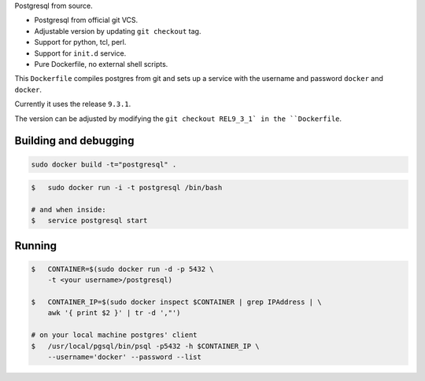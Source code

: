 Postgresql from source.

* Postgresql from official git VCS.
* Adjustable version by updating ``git checkout`` tag.
* Support for python, tcl, perl.
* Support for ``init.d`` service.
* Pure Dockerfile, no external shell scripts.

This ``Dockerfile`` compiles postgres from git and sets up a service with
the username and password ``docker`` and ``docker``.

Currently it uses the release ``9.3.1``.

The version can be adjusted by modifying the ``git checkout REL9_3_1` in
the ``Dockerfile``.

Building and debugging
======================

.. code-block:: bash

    sudo docker build -t="postgresql" .

.. code-block:: bash

    $   sudo docker run -i -t postgresql /bin/bash

    # and when inside:
    $   service postgresql start

Running
=======

.. code-block:: bash

    $   CONTAINER=$(sudo docker run -d -p 5432 \
        -t <your username>/postgresql)

    $   CONTAINER_IP=$(sudo docker inspect $CONTAINER | grep IPAddress | \
        awk '{ print $2 }' | tr -d ',"')

    # on your local machine postgres' client
    $   /usr/local/pgsql/bin/psql -p5432 -h $CONTAINER_IP \
        --username='docker' --password --list
